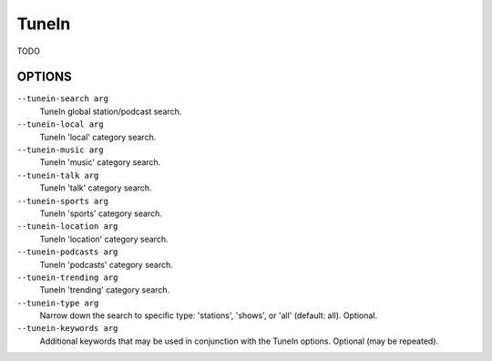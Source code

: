 TuneIn
======

TODO

OPTIONS
-------

``--tunein-search arg``
    TuneIn global station/podcast search.

``--tunein-local arg``
    TuneIn 'local' category search.

``--tunein-music arg``
    TuneIn 'music' category search.

``--tunein-talk arg``
    TuneIn 'talk' category search.

``--tunein-sports arg``
    TuneIn 'sports' category search.

``--tunein-location arg``
    TuneIn 'location' category search.

``--tunein-podcasts arg``
    TuneIn 'podcasts' category search.

``--tunein-trending arg``
    TuneIn 'trending' category search.

``--tunein-type arg``
    Narrow down the search to specific type: 'stations', 'shows', or 'all' (default: all). Optional.

``--tunein-keywords arg``
    Additional keywords that may be used in conjunction with the TuneIn options. Optional (may be repeated).
